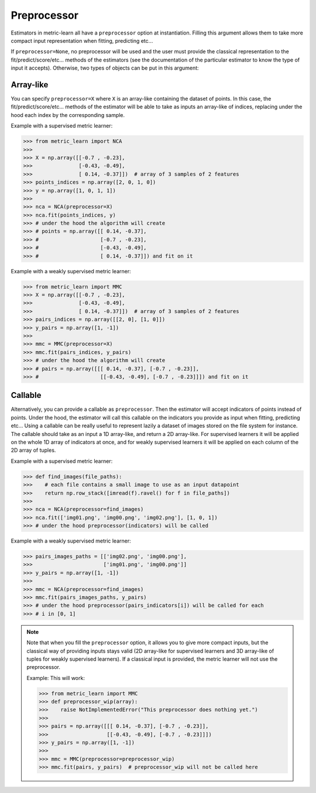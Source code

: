 .. _preprocessor_section:

============
Preprocessor
============

Estimators in metric-learn all have a ``preprocessor`` option at instantiation.
Filling this argument allows them to take more compact input representation
when fitting, predicting etc...

If ``preprocessor=None``, no preprocessor will be used and the user must
provide the classical representation to the fit/predict/score/etc... methods of
the estimators (see the documentation of the particular estimator to know the
type of input it accepts). Otherwise, two types of objects can be put in this
argument:

Array-like
----------
You can specify ``preprocessor=X`` where ``X`` is an array-like containing the
dataset of points. In this case, the fit/predict/score/etc... methods of the
estimator will be able to take as inputs an array-like of indices, replacing
under the hood each index by the corresponding sample.


Example with a supervised metric learner:

>>> from metric_learn import NCA
>>>
>>> X = np.array([[-0.7 , -0.23],
>>>               [-0.43, -0.49],
>>>               [ 0.14, -0.37]])  # array of 3 samples of 2 features
>>> points_indices = np.array([2, 0, 1, 0])
>>> y = np.array([1, 0, 1, 1])
>>>
>>> nca = NCA(preprocessor=X)
>>> nca.fit(points_indices, y)
>>> # under the hood the algorithm will create
>>> # points = np.array([[ 0.14, -0.37],
>>> #                    [-0.7 , -0.23],
>>> #                    [-0.43, -0.49],
>>> #                    [ 0.14, -0.37]]) and fit on it


Example with a weakly supervised metric learner:

>>> from metric_learn import MMC
>>> X = np.array([[-0.7 , -0.23],
>>>               [-0.43, -0.49],
>>>               [ 0.14, -0.37]])  # array of 3 samples of 2 features
>>> pairs_indices = np.array([[2, 0], [1, 0]])
>>> y_pairs = np.array([1, -1])
>>>
>>> mmc = MMC(preprocessor=X)
>>> mmc.fit(pairs_indices, y_pairs)
>>> # under the hood the algorithm will create
>>> # pairs = np.array([[[ 0.14, -0.37], [-0.7 , -0.23]],
>>> #                    [[-0.43, -0.49], [-0.7 , -0.23]]]) and fit on it

Callable
--------
Alternatively, you can provide a callable as ``preprocessor``. Then the
estimator will accept indicators of points instead of points. Under the hood,
the estimator will call this callable on the indicators you provide as input
when fitting, predicting etc... Using a callable can be really useful to
represent lazily a dataset of images stored on the file system for instance.
The callable should take as an input a 1D array-like, and return a 2D
array-like. For supervised learners it will be applied on the whole 1D array of
indicators at once, and for weakly supervised learners it will be applied on
each column of the 2D array of tuples.

Example with a supervised metric learner:

>>> def find_images(file_paths):
>>>    # each file contains a small image to use as an input datapoint
>>>    return np.row_stack([imread(f).ravel() for f in file_paths])
>>>
>>> nca = NCA(preprocessor=find_images)
>>> nca.fit(['img01.png', 'img00.png', 'img02.png'], [1, 0, 1])
>>> # under the hood preprocessor(indicators) will be called


Example with a weakly supervised metric learner:

>>> pairs_images_paths = [['img02.png', 'img00.png'],
>>>                       ['img01.png', 'img00.png']]
>>> y_pairs = np.array([1, -1])
>>>
>>> mmc = NCA(preprocessor=find_images)
>>> mmc.fit(pairs_images_paths, y_pairs)
>>> # under the hood preprocessor(pairs_indicators[i]) will be called for each
>>> # i in [0, 1]


.. note:: Note that when you fill the ``preprocessor`` option, it allows you
 to give more compact inputs, but the classical way of providing inputs
 stays valid (2D array-like for supervised learners and 3D array-like of
 tuples for weakly supervised learners). If a classical input
 is provided, the metric learner will not use the preprocessor.

 Example: This will work:

 >>> from metric_learn import MMC
 >>> def preprocessor_wip(array):
 >>>    raise NotImplementedError("This preprocessor does nothing yet.")
 >>>
 >>> pairs = np.array([[[ 0.14, -0.37], [-0.7 , -0.23]],
 >>>                   [[-0.43, -0.49], [-0.7 , -0.23]]])
 >>> y_pairs = np.array([1, -1])
 >>>
 >>> mmc = MMC(preprocessor=preprocessor_wip)
 >>> mmc.fit(pairs, y_pairs)  # preprocessor_wip will not be called here
